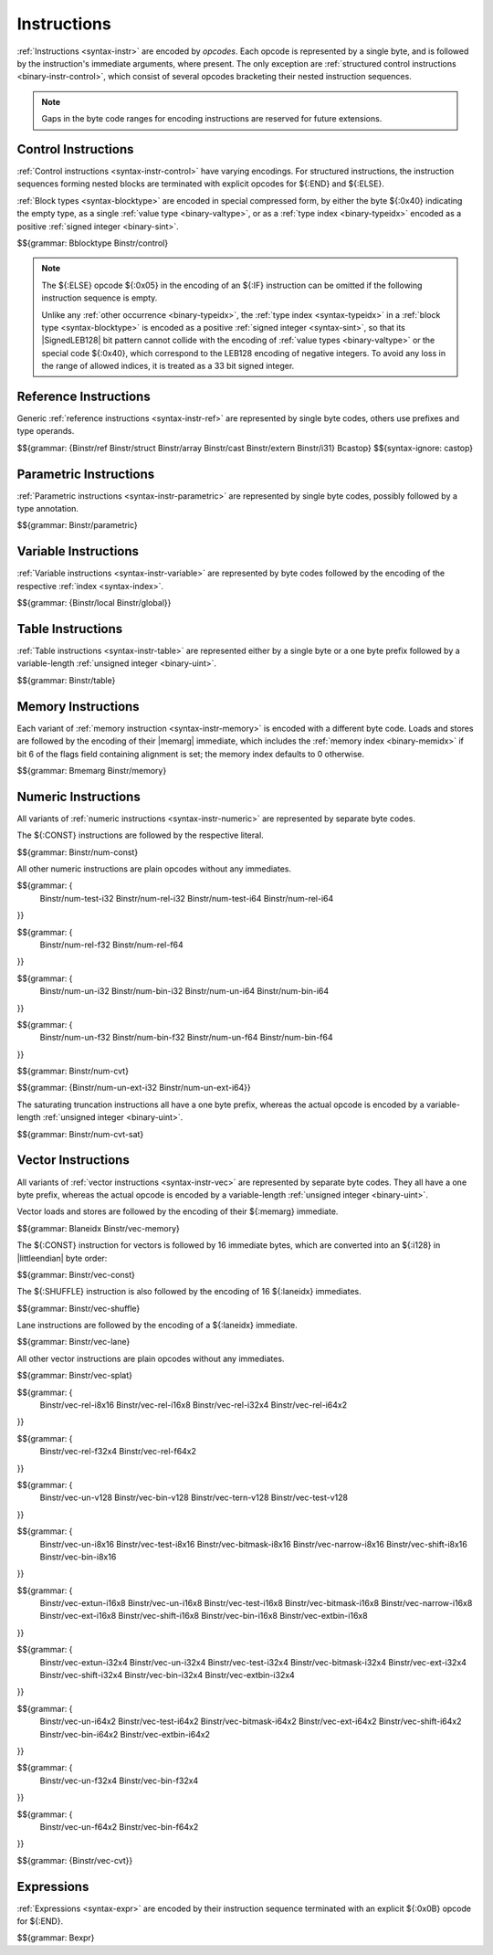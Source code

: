 .. index:: instruction, ! opcode
.. _binary-instr:

Instructions
------------

:ref:`Instructions <syntax-instr>` are encoded by *opcodes*.
Each opcode is represented by a single byte,
and is followed by the instruction's immediate arguments, where present.
The only exception are :ref:`structured control instructions <binary-instr-control>`, which consist of several opcodes bracketing their nested instruction sequences.

.. note::
   Gaps in the byte code ranges for encoding instructions are reserved for future extensions.


.. index:: control instructions, structured control, label, block, branch, result type, value type, block type, label index, function index, type index, list, polymorphism, LEB128
   pair: binary format; instruction
   pair: binary format; block type
.. _binary-instr-control:

Control Instructions
~~~~~~~~~~~~~~~~~~~~

:ref:`Control instructions <syntax-instr-control>` have varying encodings. For structured instructions, the instruction sequences forming nested blocks are terminated with explicit opcodes for ${:END} and ${:ELSE}.

:ref:`Block types <syntax-blocktype>` are encoded in special compressed form, by either the byte ${:0x40} indicating the empty type, as a single :ref:`value type <binary-valtype>`, or as a :ref:`type index <binary-typeidx>` encoded as a positive :ref:`signed integer <binary-sint>`.

.. _binary-blocktype:
.. _binary-nop:
.. _binary-unreachable:
.. _binary-block:
.. _binary-loop:
.. _binary-if:
.. _binary-br:
.. _binary-br_if:
.. _binary-br_table:
.. _binary-return:
.. _binary-call:
.. _binary-call_ref:
.. _binary-call_indirect:
.. _binary-return_call:
.. _binary-return_call_ref:
.. _binary-return_call_indirect:

$${grammar: Bblocktype Binstr/control}

.. note::
   The ${:ELSE} opcode ${:0x05} in the encoding of an ${:IF} instruction can be omitted if the following instruction sequence is empty.

   Unlike any :ref:`other occurrence <binary-typeidx>`, the :ref:`type index <syntax-typeidx>` in a :ref:`block type <syntax-blocktype>` is encoded as a positive :ref:`signed integer <syntax-sint>`, so that its |SignedLEB128| bit pattern cannot collide with the encoding of :ref:`value types <binary-valtype>` or the special code ${:0x40}, which correspond to the LEB128 encoding of negative integers.
   To avoid any loss in the range of allowed indices, it is treated as a 33 bit signed integer.


.. index:: reference instruction
   pair: binary format; instruction
.. _binary-instr-ref:
.. _binary-br_on_null:
.. _binary-br_on_non_null:
.. _binary-br_on_cast:
.. _binary-br_on_cast_fail:

Reference Instructions
~~~~~~~~~~~~~~~~~~~~~~

Generic :ref:`reference instructions <syntax-instr-ref>` are represented by single byte codes, others use prefixes and type operands.

.. _binary-ref.null:
.. _binary-ref.func:
.. _binary-ref.is_null:
.. _binary-ref.as_non_null:
.. _binary-struct.new:
.. _binary-struct.new_default:
.. _binary-struct.get:
.. _binary-struct.get_s:
.. _binary-struct.get_u:
.. _binary-struct.set:
.. _binary-array.new:
.. _binary-array.new_default:
.. _binary-array.new_fixed:
.. _binary-array.new_elem:
.. _binary-array.new_data:
.. _binary-array.get:
.. _binary-array.get_s:
.. _binary-array.get_u:
.. _binary-array.set:
.. _binary-array.len:
.. _binary-array.fill:
.. _binary-array.copy:
.. _binary-array.init_data:
.. _binary-array.init_elem:
.. _binary-ref.i31:
.. _binary-i31.get_s:
.. _binary-i31.get_u:
.. _binary-ref.test:
.. _binary-ref.cast:
.. _binary-any.convert_extern:
.. _binary-extern.convert_any:
.. _binary-castop:

$${grammar: {Binstr/ref Binstr/struct Binstr/array Binstr/cast Binstr/extern Binstr/i31} Bcastop}
$${syntax-ignore: castop}


.. index:: parametric instruction, value type, polymorphism
   pair: binary format; instruction
.. _binary-instr-parametric:

Parametric Instructions
~~~~~~~~~~~~~~~~~~~~~~~

:ref:`Parametric instructions <syntax-instr-parametric>` are represented by single byte codes, possibly followed by a type annotation.

.. _binary-drop:
.. _binary-select:

$${grammar: Binstr/parametric}


.. index:: variable instructions, local index, global index
   pair: binary format; instruction
.. _binary-instr-variable:

Variable Instructions
~~~~~~~~~~~~~~~~~~~~~

:ref:`Variable instructions <syntax-instr-variable>` are represented by byte codes followed by the encoding of the respective :ref:`index <syntax-index>`.

.. _binary-local.get:
.. _binary-local.set:
.. _binary-local.tee:
.. _binary-global.get:
.. _binary-global.set:

$${grammar: {Binstr/local Binstr/global}}


.. index:: table instruction, table index
   pair: binary format; instruction
.. _binary-instr-table:
.. _binary-table.get:
.. _binary-table.set:
.. _binary-table.size:
.. _binary-table.grow:
.. _binary-table.fill:
.. _binary-table.copy:
.. _binary-table.init:
.. _binary-elem.drop:

Table Instructions
~~~~~~~~~~~~~~~~~~

:ref:`Table instructions <syntax-instr-table>` are represented either by a single byte or a one byte prefix followed by a variable-length :ref:`unsigned integer <binary-uint>`.

$${grammar: Binstr/table}


.. index:: memory instruction, memory index
   pair: binary format; instruction
.. _binary-instr-memory:

Memory Instructions
~~~~~~~~~~~~~~~~~~~

Each variant of :ref:`memory instruction <syntax-instr-memory>` is encoded with a different byte code. Loads and stores are followed by the encoding of their |memarg| immediate, which includes the :ref:`memory index <binary-memidx>` if bit 6 of the flags field containing alignment is set; the memory index defaults to 0 otherwise.

.. _binary-memarg:
.. _binary-load:
.. _binary-loadn:
.. _binary-store:
.. _binary-storen:
.. _binary-memory.size:
.. _binary-memory.grow:
.. _binary-memory.fill:
.. _binary-memory.copy:
.. _binary-memory.init:
.. _binary-data.drop:

$${grammar: Bmemarg Binstr/memory}


.. index:: numeric instruction
   pair: binary format; instruction
.. _binary-instr-numeric:

Numeric Instructions
~~~~~~~~~~~~~~~~~~~~

All variants of :ref:`numeric instructions <syntax-instr-numeric>` are represented by separate byte codes.

The ${:CONST} instructions are followed by the respective literal.

.. _binary-const:

$${grammar: Binstr/num-const}

All other numeric instructions are plain opcodes without any immediates.

.. _binary-testop:
.. _binary-relop:

$${grammar: {
  Binstr/num-test-i32 Binstr/num-rel-i32
  Binstr/num-test-i64 Binstr/num-rel-i64
}}

$${grammar: {
  Binstr/num-rel-f32
  Binstr/num-rel-f64
}}

.. _binary-unop:
.. _binary-binop:

$${grammar: {
  Binstr/num-un-i32 Binstr/num-bin-i32
  Binstr/num-un-i64 Binstr/num-bin-i64
}}

$${grammar: {
  Binstr/num-un-f32 Binstr/num-bin-f32
  Binstr/num-un-f64 Binstr/num-bin-f64
}}

.. _binary-cvtop:

$${grammar: Binstr/num-cvt}

$${grammar: {Binstr/num-un-ext-i32 Binstr/num-un-ext-i64}}

.. _binary-cvtop-trunc-sat:

The saturating truncation instructions all have a one byte prefix,
whereas the actual opcode is encoded by a variable-length :ref:`unsigned integer <binary-uint>`.

$${grammar: Binstr/num-cvt-sat}


.. index:: vector instruction
   pair: binary format; instruction
.. _binary-instr-vec:

Vector Instructions
~~~~~~~~~~~~~~~~~~~

All variants of :ref:`vector instructions <syntax-instr-vec>` are represented by separate byte codes.
They all have a one byte prefix, whereas the actual opcode is encoded by a variable-length :ref:`unsigned integer <binary-uint>`.

Vector loads and stores are followed by the encoding of their ${:memarg} immediate.

.. _binary-laneidx:

$${grammar: Blaneidx Binstr/vec-memory}

The ${:CONST} instruction for vectors is followed by 16 immediate bytes, which are converted into an ${:i128} in |littleendian| byte order:

$${grammar: Binstr/vec-const}

.. _binary-vshuffle:

The ${:SHUFFLE} instruction is also followed by the encoding of 16 ${:laneidx} immediates.

$${grammar: Binstr/vec-shuffle}

Lane instructions are followed by the encoding of a ${:laneidx} immediate.

.. _binary-vextract_lane:
.. _binary-vreplace_lane:

$${grammar: Binstr/vec-lane}

All other vector instructions are plain opcodes without any immediates.

.. _binary-vsplat:

$${grammar: Binstr/vec-splat}

.. _binary-virelop:

$${grammar: {
  Binstr/vec-rel-i8x16
  Binstr/vec-rel-i16x8
  Binstr/vec-rel-i32x4
  Binstr/vec-rel-i64x2
}}

.. _binary-vfrelop:

$${grammar: {
  Binstr/vec-rel-f32x4
  Binstr/vec-rel-f64x2
}}

.. _binary-vvunop:
.. _binary-vvbinop:
.. _binary-vvternop:
.. _binary-vvtestop:

$${grammar: {
  Binstr/vec-un-v128
  Binstr/vec-bin-v128
  Binstr/vec-tern-v128
  Binstr/vec-test-v128
}}

.. _binary-vitestop:
.. _binary-vshiftop:
.. _binary-viunop:
.. _binary-vibinop:
.. _binary-viminmaxop:
.. _binary-vsatbinop:

$${grammar: {
  Binstr/vec-un-i8x16
  Binstr/vec-test-i8x16
  Binstr/vec-bitmask-i8x16
  Binstr/vec-narrow-i8x16
  Binstr/vec-shift-i8x16
  Binstr/vec-bin-i8x16
}}

$${grammar: {
  Binstr/vec-extun-i16x8
  Binstr/vec-un-i16x8
  Binstr/vec-test-i16x8
  Binstr/vec-bitmask-i16x8
  Binstr/vec-narrow-i16x8
  Binstr/vec-ext-i16x8
  Binstr/vec-shift-i16x8
  Binstr/vec-bin-i16x8
  Binstr/vec-extbin-i16x8
}}

$${grammar: {
  Binstr/vec-extun-i32x4
  Binstr/vec-un-i32x4
  Binstr/vec-test-i32x4
  Binstr/vec-bitmask-i32x4
  Binstr/vec-ext-i32x4
  Binstr/vec-shift-i32x4
  Binstr/vec-bin-i32x4
  Binstr/vec-extbin-i32x4
}}

$${grammar: {
  Binstr/vec-un-i64x2
  Binstr/vec-test-i64x2
  Binstr/vec-bitmask-i64x2
  Binstr/vec-ext-i64x2
  Binstr/vec-shift-i64x2
  Binstr/vec-bin-i64x2
  Binstr/vec-extbin-i64x2
}}

.. _binary-vfunop:
.. _binary-vfbinop:

$${grammar: {
  Binstr/vec-un-f32x4
  Binstr/vec-bin-f32x4
}}

$${grammar: {
  Binstr/vec-un-f64x2
  Binstr/vec-bin-f64x2
}}

$${grammar: {Binstr/vec-cvt}}


.. index:: expression
   pair: binary format; expression
   single: expression; constant
.. _binary-expr:

Expressions
~~~~~~~~~~~

:ref:`Expressions <syntax-expr>` are encoded by their instruction sequence terminated with an explicit ${:0x0B} opcode for ${:END}.

$${grammar: Bexpr}
